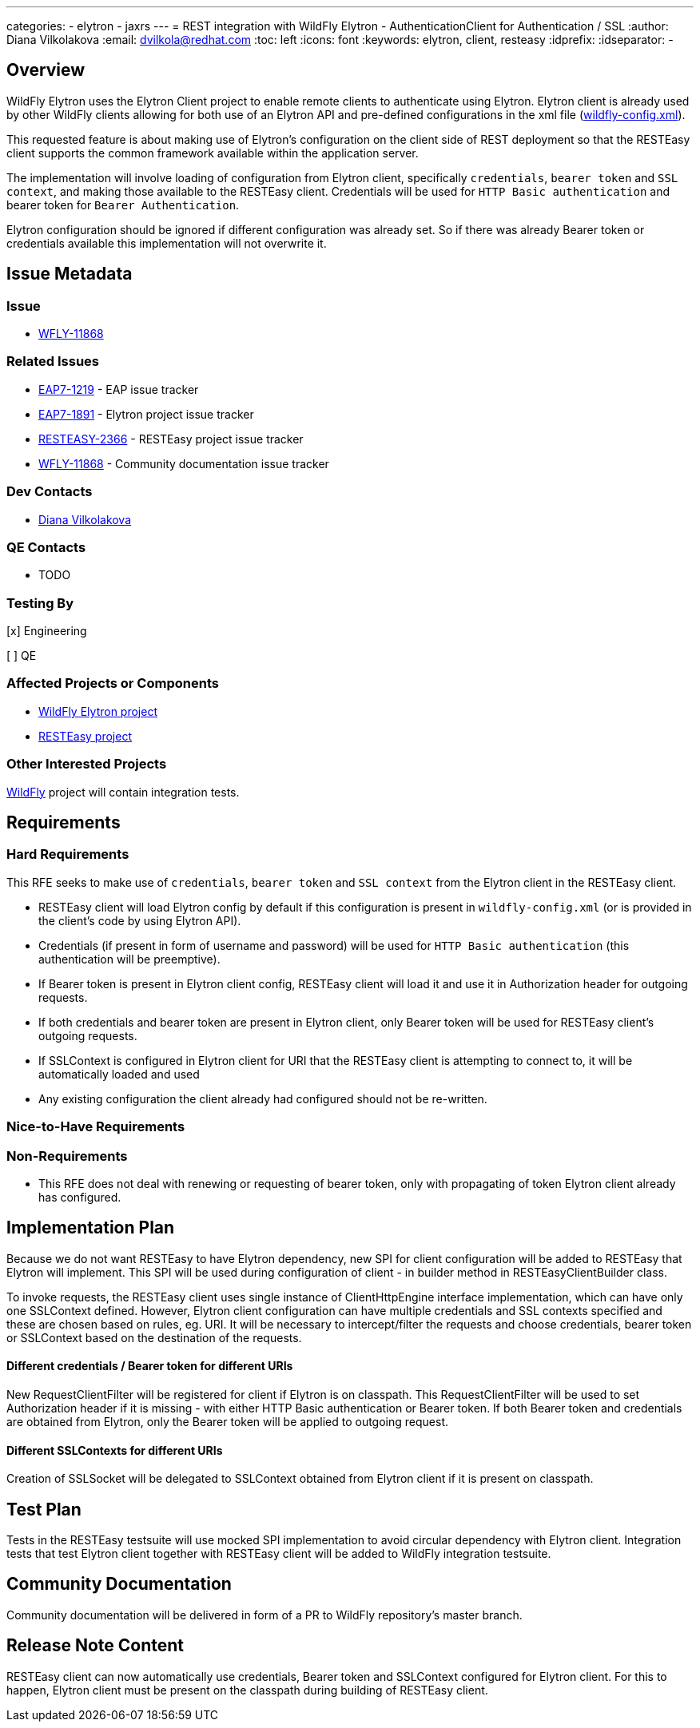 ---
categories:
  - elytron
  - jaxrs
---
= REST integration with WildFly Elytron - AuthenticationClient for Authentication / SSL
:author:            Diana Vilkolakova
:email:             dvilkola@redhat.com
:toc:               left
:icons:             font
:keywords:          elytron, client, resteasy
:idprefix:
:idseparator:       -

== Overview

WildFly Elytron uses the Elytron Client project to enable remote clients to authenticate using Elytron.
Elytron client is already used by other WildFly clients allowing for both use of an Elytron API and pre-defined configurations in the xml file (https://docs.jboss.org/author/display/WFLY/WildFly+Client+Configuration#WildFlyClientConfiguration-wildflyconfig.xmlDiscovery[wildfly-config.xml]).

This requested feature is about making use of Elytron's configuration on the client side of REST deployment so that the RESTEasy client supports the common framework available within the application server.

The implementation will involve loading of configuration from Elytron client, specifically `credentials`, `bearer token` and `SSL context`, and making those available to the RESTEasy client. Credentials will be used for `HTTP Basic authentication` and bearer token for `Bearer Authentication`.

Elytron configuration should be ignored if different configuration was already set. So if there was already Bearer token or credentials available this implementation will not overwrite it.

== Issue Metadata

=== Issue

* https://issues.redhat.com/browse/WFLY-11868[WFLY-11868]

=== Related Issues

* https://issues.redhat.com/browse/EAP7-1219[EAP7-1219] - EAP issue tracker
* https://issues.redhat.com/browse/ELY-1891[EAP7-1891] - Elytron project issue tracker
* https://issues.redhat.com/browse/RESTEASY-2366[RESTEASY-2366]  - RESTEasy project issue tracker
* https://issues.redhat.com/browse/WFLY-11868[WFLY-11868]  - Community documentation issue tracker

=== Dev Contacts

* mailto:dvilkola@redhat.com[Diana Vilkolakova]

=== QE Contacts

* TODO

=== Testing By
// Put an x in the relevant field to indicate if testing will be done by Engineering or QE.
// Discuss with QE during the Kickoff state to decide this
[x] Engineering

[ ] QE

=== Affected Projects or Components

* https://github.com/wildfly-security/wildfly-elytron[WildFly Elytron project]
* https://github.com/resteasy/Resteasy[RESTEasy project]

=== Other Interested Projects

https://github.com/wildfly/wildfly[WildFly] project will contain integration tests.

== Requirements

=== Hard Requirements

This RFE seeks to make use of `credentials`, `bearer token` and `SSL context` from the Elytron client in the RESTEasy client.

 * RESTEasy client will load Elytron config by default if this configuration is present in `wildfly-config.xml` (or is provided in the client's code by using Elytron API).
 * Credentials (if present in form of username and password) will be used for `HTTP Basic authentication` (this authentication will be preemptive).
 * If Bearer token is present in Elytron client config, RESTEasy client will load it and use it in Authorization header for outgoing requests.
 * If both credentials and bearer token are present in Elytron client, only Bearer token will be used for RESTEasy client's outgoing requests.
 * If SSLContext is configured in Elytron client for URI that the RESTEasy client is attempting to connect to, it will be automatically loaded and used
 * Any existing configuration the client already had configured should not be re-written.

=== Nice-to-Have Requirements

=== Non-Requirements

 * This RFE does not deal with renewing or requesting of bearer token, only with propagating of token Elytron client already has configured.
 
== Implementation Plan

Because we do not want RESTEasy to have Elytron dependency, new SPI for client configuration will be added to RESTEasy that Elytron will implement. This SPI will be used during configuration of client - in builder method in RESTEasyClientBuilder class.

To invoke requests, the RESTEasy client uses single instance of ClientHttpEngine interface implementation, which can have only one SSLContext defined. However, Elytron client configuration can have multiple credentials and SSL contexts specified and these are chosen based on rules, eg. URI. It will be necessary to intercept/filter the requests and choose credentials, bearer token or SSLContext based on the destination of the requests.

#### Different credentials / Bearer token for different URIs

New RequestClientFilter will be registered for client if Elytron is on classpath. This RequestClientFilter will be used to set Authorization header if it is missing - with either HTTP Basic authentication or Bearer token. If both Bearer token and credentials are obtained from Elytron, only the Bearer token will be applied to outgoing request.

#### Different SSLContexts for different URIs

Creation of SSLSocket will be delegated to SSLContext obtained from Elytron client if it is present on classpath.

== Test Plan

Tests in the RESTEasy testsuite will use mocked SPI implementation to avoid circular dependency with Elytron client.
Integration tests that test Elytron client together with RESTEasy client will be added to WildFly integration testsuite.

== Community Documentation

Community documentation will be delivered in form of a PR to WildFly repository's master branch.

== Release Note Content

RESTEasy client can now automatically use credentials, Bearer token and SSLContext configured for Elytron client. For this to happen, Elytron client must be present on the classpath during building of RESTEasy client.
